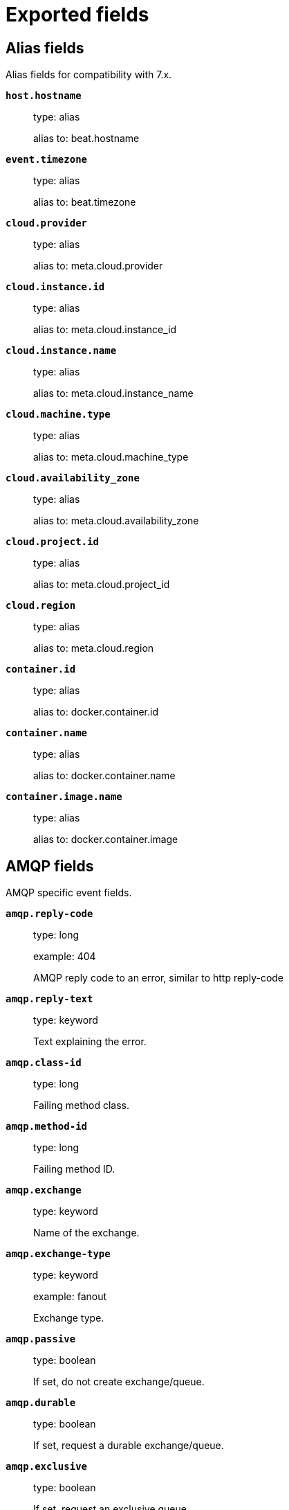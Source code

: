 
////
This file is generated! See _meta/fields.yml and scripts/generate_field_docs.py
////

[[exported-fields]]
= Exported fields

[partintro]

--
This document describes the fields that are exported by Packetbeat. They are
grouped in the following categories:

* <<exported-fields-alias>>
* <<exported-fields-amqp>>
* <<exported-fields-beat>>
* <<exported-fields-cassandra>>
* <<exported-fields-cloud>>
* <<exported-fields-common>>
* <<exported-fields-dhcpv4>>
* <<exported-fields-dns>>
* <<exported-fields-docker-processor>>
* <<exported-fields-flows_event>>
* <<exported-fields-host-processor>>
* <<exported-fields-http>>
* <<exported-fields-icmp>>
* <<exported-fields-kubernetes-processor>>
* <<exported-fields-memcache>>
* <<exported-fields-mongodb>>
* <<exported-fields-mysql>>
* <<exported-fields-nfs>>
* <<exported-fields-pgsql>>
* <<exported-fields-raw>>
* <<exported-fields-redis>>
* <<exported-fields-thrift>>
* <<exported-fields-tls>>
* <<exported-fields-trans_event>>
* <<exported-fields-trans_measurements>>

--
[[exported-fields-alias]]
== Alias fields

Alias fields for compatibility with 7.x.



*`host.hostname`*::
+
--
type: alias

alias to: beat.hostname

--

*`event.timezone`*::
+
--
type: alias

alias to: beat.timezone

--

*`cloud.provider`*::
+
--
type: alias

alias to: meta.cloud.provider

--

*`cloud.instance.id`*::
+
--
type: alias

alias to: meta.cloud.instance_id

--

*`cloud.instance.name`*::
+
--
type: alias

alias to: meta.cloud.instance_name

--

*`cloud.machine.type`*::
+
--
type: alias

alias to: meta.cloud.machine_type

--

*`cloud.availability_zone`*::
+
--
type: alias

alias to: meta.cloud.availability_zone

--

*`cloud.project.id`*::
+
--
type: alias

alias to: meta.cloud.project_id

--

*`cloud.region`*::
+
--
type: alias

alias to: meta.cloud.region

--

*`container.id`*::
+
--
type: alias

alias to: docker.container.id

--

*`container.name`*::
+
--
type: alias

alias to: docker.container.name

--

*`container.image.name`*::
+
--
type: alias

alias to: docker.container.image

--

[[exported-fields-amqp]]
== AMQP fields

AMQP specific event fields.



*`amqp.reply-code`*::
+
--
type: long

example: 404

AMQP reply code to an error, similar to http reply-code


--

*`amqp.reply-text`*::
+
--
type: keyword

Text explaining the error.


--

*`amqp.class-id`*::
+
--
type: long

Failing method class.


--

*`amqp.method-id`*::
+
--
type: long

Failing method ID.


--

*`amqp.exchange`*::
+
--
type: keyword

Name of the exchange.


--

*`amqp.exchange-type`*::
+
--
type: keyword

example: fanout

Exchange type.


--

*`amqp.passive`*::
+
--
type: boolean

If set, do not create exchange/queue.


--

*`amqp.durable`*::
+
--
type: boolean

If set, request a durable exchange/queue.


--

*`amqp.exclusive`*::
+
--
type: boolean

If set, request an exclusive queue.


--

*`amqp.auto-delete`*::
+
--
type: boolean

If set, auto-delete queue when unused.


--

*`amqp.no-wait`*::
+
--
type: boolean

If set, the server will not respond to the method.


--

*`amqp.consumer-tag`*::
+
--
Identifier for the consumer, valid within the current channel.


--

*`amqp.delivery-tag`*::
+
--
type: long

The server-assigned and channel-specific delivery tag.


--

*`amqp.message-count`*::
+
--
type: long

The number of messages in the queue, which will be zero for newly-declared queues.


--

*`amqp.consumer-count`*::
+
--
type: long

The number of consumers of a queue.


--

*`amqp.routing-key`*::
+
--
type: keyword

Message routing key.


--

*`amqp.no-ack`*::
+
--
type: boolean

If set, the server does not expect acknowledgements for messages.


--

*`amqp.no-local`*::
+
--
type: boolean

If set, the server will not send messages to the connection that published them.


--

*`amqp.if-unused`*::
+
--
type: boolean

Delete only if unused.


--

*`amqp.if-empty`*::
+
--
type: boolean

Delete only if empty.


--

*`amqp.queue`*::
+
--
type: keyword

The queue name identifies the queue within the vhost.


--

*`amqp.redelivered`*::
+
--
type: boolean

Indicates that the message has been previously delivered to this or another client.


--

*`amqp.multiple`*::
+
--
type: boolean

Acknowledge multiple messages.


--

*`amqp.arguments`*::
+
--
type: object

Optional additional arguments passed to some methods. Can be of various types.


--

*`amqp.mandatory`*::
+
--
type: boolean

Indicates mandatory routing.


--

*`amqp.immediate`*::
+
--
type: boolean

Request immediate delivery.


--

*`amqp.content-type`*::
+
--
type: keyword

example: text/plain

MIME content type.


--

*`amqp.content-encoding`*::
+
--
type: keyword

MIME content encoding.


--

*`amqp.headers`*::
+
--
type: object

Message header field table.


--

*`amqp.delivery-mode`*::
+
--
type: keyword

Non-persistent (1) or persistent (2).


--

*`amqp.priority`*::
+
--
type: long

Message priority, 0 to 9.


--

*`amqp.correlation-id`*::
+
--
type: keyword

Application correlation identifier.


--

*`amqp.reply-to`*::
+
--
type: keyword

Address to reply to.


--

*`amqp.expiration`*::
+
--
type: keyword

Message expiration specification.


--

*`amqp.message-id`*::
+
--
type: keyword

Application message identifier.


--

*`amqp.timestamp`*::
+
--
type: keyword

Message timestamp.


--

*`amqp.type`*::
+
--
type: keyword

Message type name.


--

*`amqp.user-id`*::
+
--
type: keyword

Creating user id.


--

*`amqp.app-id`*::
+
--
type: keyword

Creating application id.


--

[[exported-fields-beat]]
== Beat fields

Contains common beat fields available in all event types.



*`beat.name`*::
+
--
The name of the Beat sending the log messages. If the Beat name is set in the configuration file, then that value is used. If it is not set, the hostname is used. To set the Beat name, use the `name` option in the configuration file.


--

*`beat.hostname`*::
+
--
The hostname as returned by the operating system on which the Beat is running.


--

*`beat.timezone`*::
+
--
The timezone as returned by the operating system on which the Beat is running.


--

*`beat.version`*::
+
--
The version of the beat that generated this event.


--

*`@timestamp`*::
+
--
type: date

example: August 26th 2016, 12:35:53.332

format: date

required: True

The timestamp when the event log record was generated.


--

*`tags`*::
+
--
Arbitrary tags that can be set per Beat and per transaction type.


--

*`fields`*::
+
--
type: object

Contains user configurable fields.


--

[float]
== error fields

Error fields containing additional info in case of errors.



*`error.message`*::
+
--
type: text

Error message.


--

*`error.code`*::
+
--
type: long

Error code.


--

*`error.type`*::
+
--
type: keyword

Error type.


--

[[exported-fields-cassandra]]
== Cassandra fields

Cassandra v4/3 specific event fields.


[float]
== cassandra fields

Information about the Cassandra request and response.


[float]
== request fields

Cassandra request.


[float]
== headers fields

Cassandra request headers.


*`cassandra.request.headers.version`*::
+
--
type: long

The version of the protocol.

--

*`cassandra.request.headers.flags`*::
+
--
type: keyword

Flags applying to this frame.

--

*`cassandra.request.headers.stream`*::
+
--
type: keyword

A frame has a stream id.  If a client sends a request message with the stream id X, it is guaranteed that the stream id of the response to that message will be X.

--

*`cassandra.request.headers.op`*::
+
--
type: keyword

An operation type that distinguishes the actual message.

--

*`cassandra.request.headers.length`*::
+
--
type: long

A integer representing the length of the body of the frame (a frame is limited to 256MB in length).

--

*`cassandra.request.query`*::
+
--
type: keyword

The CQL query which client send to cassandra.

--

[float]
== response fields

Cassandra response.


[float]
== headers fields

Cassandra response headers, the structure is as same as request's header.


*`cassandra.response.headers.version`*::
+
--
type: long

The version of the protocol.

--

*`cassandra.response.headers.flags`*::
+
--
type: keyword

Flags applying to this frame.

--

*`cassandra.response.headers.stream`*::
+
--
type: keyword

A frame has a stream id.  If a client sends a request message with the stream id X, it is guaranteed that the stream id of the response to that message will be X.

--

*`cassandra.response.headers.op`*::
+
--
type: keyword

An operation type that distinguishes the actual message.

--

*`cassandra.response.headers.length`*::
+
--
type: long

A integer representing the length of the body of the frame (a frame is limited to 256MB in length).

--

[float]
== result fields

Details about the returned result.


*`cassandra.response.result.type`*::
+
--
type: keyword

Cassandra result type.

--

[float]
== rows fields

Details about the rows.


*`cassandra.response.result.rows.num_rows`*::
+
--
type: long

Representing the number of rows present in this result.

--

[float]
== meta fields

Composed of result metadata.


*`cassandra.response.result.rows.meta.keyspace`*::
+
--
type: keyword

Only present after set Global_tables_spec, the keyspace name.

--

*`cassandra.response.result.rows.meta.table`*::
+
--
type: keyword

Only present after set Global_tables_spec, the table name.

--

*`cassandra.response.result.rows.meta.flags`*::
+
--
type: keyword

Provides information on the formatting of the remaining information.

--

*`cassandra.response.result.rows.meta.col_count`*::
+
--
type: long

Representing the number of columns selected by the query that produced this result.

--

*`cassandra.response.result.rows.meta.pkey_columns`*::
+
--
type: long

Representing the PK columns index and counts.

--

*`cassandra.response.result.rows.meta.paging_state`*::
+
--
type: keyword

The paging_state is a bytes value that should be used in QUERY/EXECUTE to continue paging and retrieve the remainder of the result for this query.

--

*`cassandra.response.result.keyspace`*::
+
--
type: keyword

Indicating the name of the keyspace that has been set.

--

[float]
== schema_change fields

The result to a schema_change message.


*`cassandra.response.result.schema_change.change`*::
+
--
type: keyword

Representing the type of changed involved.

--

*`cassandra.response.result.schema_change.keyspace`*::
+
--
type: keyword

This describes which keyspace has changed.

--

*`cassandra.response.result.schema_change.table`*::
+
--
type: keyword

This describes which table has changed.

--

*`cassandra.response.result.schema_change.object`*::
+
--
type: keyword

This describes the name of said affected object (either the table, user type, function, or aggregate name).

--

*`cassandra.response.result.schema_change.target`*::
+
--
type: keyword

Target could be "FUNCTION" or "AGGREGATE", multiple arguments.

--

*`cassandra.response.result.schema_change.name`*::
+
--
type: keyword

The function/aggregate name.

--

*`cassandra.response.result.schema_change.args`*::
+
--
type: keyword

One string for each argument type (as CQL type).

--

[float]
== prepared fields

The result to a PREPARE message.


*`cassandra.response.result.prepared.prepared_id`*::
+
--
type: keyword

Representing the prepared query ID.

--

[float]
== req_meta fields

This describes the request metadata.


*`cassandra.response.result.prepared.req_meta.keyspace`*::
+
--
type: keyword

Only present after set Global_tables_spec, the keyspace name.

--

*`cassandra.response.result.prepared.req_meta.table`*::
+
--
type: keyword

Only present after set Global_tables_spec, the table name.

--

*`cassandra.response.result.prepared.req_meta.flags`*::
+
--
type: keyword

Provides information on the formatting of the remaining information.

--

*`cassandra.response.result.prepared.req_meta.col_count`*::
+
--
type: long

Representing the number of columns selected by the query that produced this result.

--

*`cassandra.response.result.prepared.req_meta.pkey_columns`*::
+
--
type: long

Representing the PK columns index and counts.

--

*`cassandra.response.result.prepared.req_meta.paging_state`*::
+
--
type: keyword

The paging_state is a bytes value that should be used in QUERY/EXECUTE to continue paging and retrieve the remainder of the result for this query.

--

[float]
== resp_meta fields

This describes the metadata for the result set.


*`cassandra.response.result.prepared.resp_meta.keyspace`*::
+
--
type: keyword

Only present after set Global_tables_spec, the keyspace name.

--

*`cassandra.response.result.prepared.resp_meta.table`*::
+
--
type: keyword

Only present after set Global_tables_spec, the table name.

--

*`cassandra.response.result.prepared.resp_meta.flags`*::
+
--
type: keyword

Provides information on the formatting of the remaining information.

--

*`cassandra.response.result.prepared.resp_meta.col_count`*::
+
--
type: long

Representing the number of columns selected by the query that produced this result.

--

*`cassandra.response.result.prepared.resp_meta.pkey_columns`*::
+
--
type: long

Representing the PK columns index and counts.

--

*`cassandra.response.result.prepared.resp_meta.paging_state`*::
+
--
type: keyword

The paging_state is a bytes value that should be used in QUERY/EXECUTE to continue paging and retrieve the remainder of the result for this query.

--

*`cassandra.response.supported`*::
+
--
type: object

Indicates which startup options are supported by the server. This message comes as a response to an OPTIONS message.

--

[float]
== authentication fields

Indicates that the server requires authentication, and which authentication mechanism to use.


*`cassandra.response.authentication.class`*::
+
--
type: keyword

Indicates the full class name of the IAuthenticator in use

--

*`cassandra.response.warnings`*::
+
--
type: keyword

The text of the warnings, only occur when Warning flag was set.

--

[float]
== event fields

Event pushed by the server. A client will only receive events for the types it has REGISTERed to.


*`cassandra.response.event.type`*::
+
--
type: keyword

Representing the event type.

--

*`cassandra.response.event.change`*::
+
--
type: keyword

The message corresponding respectively to the type of change followed by the address of the new/removed node.

--

*`cassandra.response.event.host`*::
+
--
type: keyword

Representing the node ip.

--

*`cassandra.response.event.port`*::
+
--
type: long

Representing the node port.

--

[float]
== schema_change fields

The events details related to schema change.


*`cassandra.response.event.schema_change.change`*::
+
--
type: keyword

Representing the type of changed involved.

--

*`cassandra.response.event.schema_change.keyspace`*::
+
--
type: keyword

This describes which keyspace has changed.

--

*`cassandra.response.event.schema_change.table`*::
+
--
type: keyword

This describes which table has changed.

--

*`cassandra.response.event.schema_change.object`*::
+
--
type: keyword

This describes the name of said affected object (either the table, user type, function, or aggregate name).

--

*`cassandra.response.event.schema_change.target`*::
+
--
type: keyword

Target could be "FUNCTION" or "AGGREGATE", multiple arguments.

--

*`cassandra.response.event.schema_change.name`*::
+
--
type: keyword

The function/aggregate name.

--

*`cassandra.response.event.schema_change.args`*::
+
--
type: keyword

One string for each argument type (as CQL type).

--

[float]
== error fields

Indicates an error processing a request. The body of the message will be an  error code followed by a error message. Then, depending on the exception, more content may follow.


*`cassandra.response.error.code`*::
+
--
type: long

The error code of the Cassandra response.

--

*`cassandra.response.error.msg`*::
+
--
type: keyword

The error message of the Cassandra response.

--

*`cassandra.response.error.type`*::
+
--
type: keyword

The error type of the Cassandra response.

--

[float]
== details fields

The details of the error.


*`cassandra.response.error.details.read_consistency`*::
+
--
type: keyword

Representing the consistency level of the query that triggered the exception.

--

*`cassandra.response.error.details.required`*::
+
--
type: long

Representing the number of nodes that should be alive to respect consistency level.

--

*`cassandra.response.error.details.alive`*::
+
--
type: long

Representing the number of replicas that were known to be alive when the request had been processed (since an unavailable exception has been triggered).

--

*`cassandra.response.error.details.received`*::
+
--
type: long

Representing the number of nodes having acknowledged the request.

--

*`cassandra.response.error.details.blockfor`*::
+
--
type: long

Representing the number of replicas whose acknowledgement is required to achieve consistency level.

--

*`cassandra.response.error.details.write_type`*::
+
--
type: keyword

Describe the type of the write that timed out.

--

*`cassandra.response.error.details.data_present`*::
+
--
type: boolean

It means the replica that was asked for data had responded.

--

*`cassandra.response.error.details.keyspace`*::
+
--
type: keyword

The keyspace of the failed function.

--

*`cassandra.response.error.details.table`*::
+
--
type: keyword

The keyspace of the failed function.

--

*`cassandra.response.error.details.stmt_id`*::
+
--
type: keyword

Representing the unknown ID.

--

*`cassandra.response.error.details.num_failures`*::
+
--
type: keyword

Representing the number of nodes that experience a failure while executing the request.

--

*`cassandra.response.error.details.function`*::
+
--
type: keyword

The name of the failed function.

--

*`cassandra.response.error.details.arg_types`*::
+
--
type: keyword

One string for each argument type (as CQL type) of the failed function.

--

[[exported-fields-cloud]]
== Cloud provider metadata fields

Metadata from cloud providers added by the add_cloud_metadata processor.



*`meta.cloud.provider`*::
+
--
example: ec2

Name of the cloud provider. Possible values are ec2, gce, or digitalocean.


--

*`meta.cloud.instance_id`*::
+
--
Instance ID of the host machine.


--

*`meta.cloud.instance_name`*::
+
--
Instance name of the host machine.


--

*`meta.cloud.machine_type`*::
+
--
example: t2.medium

Machine type of the host machine.


--

*`meta.cloud.availability_zone`*::
+
--
example: us-east-1c

Availability zone in which this host is running.


--

*`meta.cloud.project_id`*::
+
--
example: project-x

Name of the project in Google Cloud.


--

*`meta.cloud.region`*::
+
--
Region in which this host is running.


--

[[exported-fields-common]]
== Common fields

These fields contain data about the environment in which the transaction or flow was captured.



*`server`*::
+
--
The name of the server that served the transaction.


--

*`client_server`*::
+
--
The name of the server that initiated the transaction.


--

*`service`*::
+
--
The name of the logical service that served the transaction.


--

*`client_service`*::
+
--
The name of the logical service that initiated the transaction.


--

*`ip`*::
+
--
format: dotted notation.

The IP address of the server that served the transaction.


--

*`client_ip`*::
+
--
format: dotted notation.

The IP address of the server that initiated the transaction.


--

*`real_ip`*::
+
--
format: Dotted notation.

If the server initiating the transaction is a proxy, this field contains the original client IP address. For HTTP, for example, the IP address extracted from a configurable HTTP header, by default `X-Forwarded-For`.
Unless this field is disabled, it always has a value, and it matches the `client_ip` for non proxy clients.


--

[float]
== client_geoip fields

The GeoIP information of the client.


*`client_geoip.location`*::
+
--
type: geo_point

example: {'lat': 51, 'lon': 9}

The GeoIP location of the `client_ip` address. This field is available only if you define a https://www.elastic.co/guide/en/elasticsearch/plugins/master/using-ingest-geoip.html[GeoIP Processor] as a pipeline in the https://www.elastic.co/guide/en/elasticsearch/plugins/master/ingest-geoip.html[Ingest GeoIP processor plugin] or using Logstash.


--

*`client_port`*::
+
--
format: dotted notation.

The layer 4 port of the process that initiated the transaction.


--

*`transport`*::
+
--
example: udp

The transport protocol used for the transaction. If not specified, then tcp is assumed.


--

*`type`*::
+
--
required: True

The type of the transaction (for example, HTTP, MySQL, Redis, or RUM) or "flow" in case of flows.


--

*`port`*::
+
--
format: dotted notation.

The layer 4 port of the process that served the transaction.


--

*`proc`*::
+
--
The name of the process that served the transaction.


--

*`cmdline`*::
+
--
The command-line of the process that served the transaction.


--

*`client_proc`*::
+
--
The name of the process that initiated the transaction.


--

*`client_cmdline`*::
+
--
The command-line of the process that initiated the transaction.


--

*`release`*::
+
--
The software release of the service serving the transaction. This can be the commit id or a semantic version.


--

[[exported-fields-dhcpv4]]
== DHCPv4 fields

DHCPv4 event fields



*`dhcpv4.transaction_id`*::
+
--
type: keyword

Transaction ID, a random number chosen by the
client, used by the client and server to associate
messages and responses between a client and a
server.


--

*`dhcpv4.seconds`*::
+
--
type: long

Number of seconds elapsed since client began address acquisition or
renewal process.


--

*`dhcpv4.flags`*::
+
--
type: keyword

Flags are set by the client to indicate how the DHCP server should
its reply -- either unicast or broadcast.


--

*`dhcpv4.client_ip`*::
+
--
type: ip

The current IP address of the client.

--

*`dhcpv4.assigned_ip`*::
+
--
type: ip

The IP address that the DHCP server is assigning to the client.
This field is also known as "your" IP address.


--

*`dhcpv4.server_ip`*::
+
--
type: ip

The IP address of the DHCP server that the client should use for the
next step in the bootstrap process.


--

*`dhcpv4.relay_ip`*::
+
--
type: ip

The relay IP address used by the client to contact the server
(i.e. a DHCP relay server).


--

*`dhcpv4.client_mac`*::
+
--
type: keyword

The client's MAC address (layer two).

--

*`dhcpv4.server_name`*::
+
--
type: keyword

The name of the server sending the message. Optional. Used in
DHCPOFFER or DHCPACK messages.


--

*`dhcpv4.op_code`*::
+
--
type: keyword

example: bootreply

The message op code (bootrequest or bootreply).


--

*`dhcpv4.hops`*::
+
--
type: long

The number of hops the DHCP message went through.

--

*`dhcpv4.hardware_type`*::
+
--
type: keyword

The type of hardware used for the local network (Ethernet,
LocalTalk, etc).


--


*`dhcpv4.option.message_type`*::
+
--
type: keyword

example: ack

The specific type of DHCP message being sent (e.g. discover,
offer, request, decline, ack, nak, release, inform).


--

*`dhcpv4.option.parameter_request_list`*::
+
--
type: keyword

This option is used by a DHCP client to request values for
specified configuration parameters.


--

*`dhcpv4.option.requested_ip_address`*::
+
--
type: ip

This option is used in a client request (DHCPDISCOVER) to allow
the client to request that a particular IP address be assigned.


--

*`dhcpv4.option.server_identifier`*::
+
--
type: ip

IP address of the individual DHCP server which handled this
message.


--

*`dhcpv4.option.broadcast_address`*::
+
--
type: ip

This option specifies the broadcast address in use on the
client's subnet.


--

*`dhcpv4.option.max_dhcp_message_size`*::
+
--
type: long

This option specifies the maximum length DHCP message that the
client is willing to accept.


--

*`dhcpv4.option.class_identifier`*::
+
--
type: keyword

This option is used by DHCP clients to optionally identify the
vendor type and configuration of a DHCP client. Vendors may
choose to define specific vendor class identifiers to convey
particular configuration or other identification information
about a client.  For example, the identifier may encode the
client's hardware configuration.


--

*`dhcpv4.option.domain_name`*::
+
--
type: keyword

This option specifies the domain name that client should use
when resolving hostnames via the Domain Name System.


--

*`dhcpv4.option.dns_servers`*::
+
--
type: ip

The domain name server option specifies a list of Domain Name
System servers available to the client.


--

*`dhcpv4.option.vendor_identifying_options`*::
+
--
type: object

A DHCP client may use this option to unambiguously identify the
vendor that manufactured the hardware on which the client is
running, the software in use, or an industry consortium to which
the vendor belongs. This field is described in RFC 3925.


--

*`dhcpv4.option.subnet_mask`*::
+
--
type: ip

The subnet mask that the client should use on the currnet
network.


--

*`dhcpv4.option.utc_time_offset_sec`*::
+
--
type: long

The time offset field specifies the offset of the client's
subnet in seconds from Coordinated Universal Time (UTC).


--

*`dhcpv4.option.router`*::
+
--
type: ip

The router option specifies a list of IP addresses for routers
on the client's subnet.


--

*`dhcpv4.option.time_servers`*::
+
--
type: ip

The time server option specifies a list of RFC 868 time servers
available to the client.


--

*`dhcpv4.option.ntp_servers`*::
+
--
type: ip

This option specifies a list of IP addresses indicating NTP
servers available to the client.


--

*`dhcpv4.option.hostname`*::
+
--
type: keyword

This option specifies the name of the client.


--

*`dhcpv4.option.ip_address_lease_time_sec`*::
+
--
type: long

This option is used in a client request (DHCPDISCOVER or
DHCPREQUEST) to allow the client to request a lease time for the
IP address.  In a server reply (DHCPOFFER), a DHCP server uses
this option to specify the lease time it is willing to offer.


--

*`dhcpv4.option.message`*::
+
--
type: text

This option is used by a DHCP server to provide an error message
to a DHCP client in a DHCPNAK message in the event of a failure.
A client may use this option in a DHCPDECLINE message to
indicate the why the client declined the offered parameters.


--

*`dhcpv4.option.renewal_time_sec`*::
+
--
type: long

This option specifies the time interval from address assignment
until the client transitions to the RENEWING state.


--

*`dhcpv4.option.rebinding_time_sec`*::
+
--
type: long

This option specifies the time interval from address assignment
until the client transitions to the REBINDING state.


--

*`dhcpv4.option.boot_file_name`*::
+
--
type: keyword

This option is used to identify a bootfile when the 'file' field
in the DHCP header has been used for DHCP options.


--

[[exported-fields-dns]]
== DNS fields

DNS-specific event fields.



*`dns.id`*::
+
--
type: long

The DNS packet identifier assigned by the program that generated the query. The identifier is copied to the response.


--

*`dns.op_code`*::
+
--
example: QUERY

The DNS operation code that specifies the kind of query in the message. This value is set by the originator of a query and copied into the response.


--

*`dns.flags.authoritative`*::
+
--
type: boolean

A DNS flag specifying that the responding server is an authority for the domain name used in the question.


--

*`dns.flags.recursion_available`*::
+
--
type: boolean

A DNS flag specifying whether recursive query support is available in the name server.


--

*`dns.flags.recursion_desired`*::
+
--
type: boolean

A DNS flag specifying that the client directs the server to pursue a query recursively. Recursive query support is optional.


--

*`dns.flags.authentic_data`*::
+
--
type: boolean

A DNS flag specifying that the recursive server considers the response authentic.


--

*`dns.flags.checking_disabled`*::
+
--
type: boolean

A DNS flag specifying that the client disables the server signature validation of the query.


--

*`dns.flags.truncated_response`*::
+
--
type: boolean

A DNS flag specifying that only the first 512 bytes of the reply were returned.


--

*`dns.response_code`*::
+
--
example: NOERROR

The DNS status code.

--

*`dns.question.name`*::
+
--
example: www.google.com.

The domain name being queried. If the name field contains non-printable characters (below 32 or above 126), then those characters are represented as escaped base 10 integers (\DDD). Back slashes and quotes are escaped. Tabs, carriage returns, and line feeds are converted to \t, \r, and \n respectively.


--

*`dns.question.type`*::
+
--
example: AAAA

The type of records being queried.

--

*`dns.question.class`*::
+
--
example: IN

The class of of records being queried.

--

*`dns.question.etld_plus_one`*::
+
--
example: amazon.co.uk.

The effective top-level domain (eTLD) plus one more label. For example, the eTLD+1 for "foo.bar.golang.org." is "golang.org.". The data for determining the eTLD comes from an embedded copy of the data from http://publicsuffix.org.

--

*`dns.answers`*::
+
--
type: object

An array containing a dictionary about each answer section returned by the server.


--

*`dns.answers_count`*::
+
--
type: long

The number of resource records contained in the `dns.answers` field.


--

*`dns.answers.name`*::
+
--
example: example.com.

The domain name to which this resource record pertains.

--

*`dns.answers.type`*::
+
--
example: MX

The type of data contained in this resource record.

--

*`dns.answers.class`*::
+
--
example: IN

The class of DNS data contained in this resource record.

--

*`dns.answers.ttl`*::
+
--
type: long

The time interval in seconds that this resource record may be cached before it should be discarded. Zero values mean that the data should not be cached.


--

*`dns.answers.data`*::
+
--
The data describing the resource. The meaning of this data depends on the type and class of the resource record.


--

*`dns.authorities`*::
+
--
type: object

An array containing a dictionary for each authority section from the answer.


--

*`dns.authorities_count`*::
+
--
type: long

The number of resource records contained in the `dns.authorities` field. The `dns.authorities` field may or may not be included depending on the configuration of Packetbeat.


--

*`dns.authorities.name`*::
+
--
example: example.com.

The domain name to which this resource record pertains.

--

*`dns.authorities.type`*::
+
--
example: NS

The type of data contained in this resource record.

--

*`dns.authorities.class`*::
+
--
example: IN

The class of DNS data contained in this resource record.

--

*`dns.additionals`*::
+
--
type: object

An array containing a dictionary for each additional section from the answer.


--

*`dns.additionals_count`*::
+
--
type: long

The number of resource records contained in the `dns.additionals` field. The `dns.additionals` field may or may not be included depending on the configuration of Packetbeat.


--

*`dns.additionals.name`*::
+
--
example: example.com.

The domain name to which this resource record pertains.

--

*`dns.additionals.type`*::
+
--
example: NS

The type of data contained in this resource record.

--

*`dns.additionals.class`*::
+
--
example: IN

The class of DNS data contained in this resource record.

--

*`dns.additionals.ttl`*::
+
--
type: long

The time interval in seconds that this resource record may be cached before it should be discarded. Zero values mean that the data should not be cached.


--

*`dns.additionals.data`*::
+
--
The data describing the resource. The meaning of this data depends on the type and class of the resource record.


--

*`dns.opt.version`*::
+
--
example: 0

The EDNS version.

--

*`dns.opt.do`*::
+
--
type: boolean

If set, the transaction uses DNSSEC.

--

*`dns.opt.ext_rcode`*::
+
--
example: BADVERS

Extended response code field.

--

*`dns.opt.udp_size`*::
+
--
type: long

Requestor's UDP payload size (in bytes).

--

[[exported-fields-docker-processor]]
== Docker fields

Docker stats collected from Docker.




*`docker.container.id`*::
+
--
type: keyword

Unique container id.


--

*`docker.container.image`*::
+
--
type: keyword

Name of the image the container was built on.


--

*`docker.container.name`*::
+
--
type: keyword

Container name.


--

*`docker.container.labels`*::
+
--
type: object

Image labels.


--

[[exported-fields-flows_event]]
== Flow Event fields

These fields contain data about the flow itself.



*`start_time`*::
+
--
type: date

example: 2015-01-24 14:06:05.071000

format: YYYY-MM-DDTHH:MM:SS.milliZ

required: True

The time, the first packet for the flow has been seen.


--

*`last_time`*::
+
--
type: date

example: 2015-01-24 14:06:05.071000

format: YYYY-MM-DDTHH:MM:SS.milliZ

required: True

The time, the most recent processed packet for the flow has been seen.


--

*`final`*::
+
--
Indicates if event is last event in flow. If final is false, the event reports an intermediate flow state only.


--

*`flow_id`*::
+
--
Internal flow id based on connection meta data and address.


--

*`vlan`*::
+
--
Innermost VLAN address used in network packets.


--

*`outer_vlan`*::
+
--
Second innermost VLAN address used in network packets.


--

[float]
== source fields

Properties of the source host



*`source.mac`*::
+
--
Source MAC address as indicated by first packet seen for the current flow.


--

*`source.ip`*::
+
--
Innermost IPv4 source address as indicated by first packet seen for the current flow.


--

*`source.ip_location`*::
+
--
type: geo_point

example: 40.715, -74.011

The GeoIP location of the `ip_source` IP address. The field is a string containing the latitude and longitude separated by a comma.


--

*`source.outer_ip`*::
+
--
Second innermost IPv4 source address as indicated by first packet seen for the current flow.


--

*`source.outer_ip_location`*::
+
--
type: geo_point

example: 40.715, -74.011

The GeoIP location of the `outer_ip_source` IP address. The field is a string containing the latitude and longitude separated by a comma.


--

*`source.ipv6`*::
+
--
Innermost IPv6 source address as indicated by first packet seen for the current flow.


--

*`source.ipv6_location`*::
+
--
type: geo_point

example: 60.715, -76.011

The GeoIP location of the `ipv6_source` IP address. The field is a string containing the latitude and longitude separated by a comma.


--

*`source.outer_ipv6`*::
+
--
Second innermost IPv6 source address as indicated by first packet seen for the current flow.


--

*`source.outer_ipv6_location`*::
+
--
type: geo_point

example: 60.715, -76.011

The GeoIP location of the `outer_ipv6_source` IP address. The field is a string containing the latitude and longitude separated by a comma.


--

*`source.port`*::
+
--
Source port number as indicated by first packet seen for the current flow.


--

[float]
== stats fields

Object with source to destination flow measurements.



*`source.stats.net_packets_total`*::
+
--
type: long

Total number of packets


--

*`source.stats.net_bytes_total`*::
+
--
type: long

Total number of bytes


--

[float]
== dest fields

Properties of the destination host



*`dest.mac`*::
+
--
Destination MAC address as indicated by first packet seen for the current flow.


--

*`dest.ip`*::
+
--
Innermost IPv4 destination address as indicated by first packet seen for the current flow.


--

*`dest.ip_location`*::
+
--
type: geo_point

example: 40.715, -74.011

The GeoIP location of the `ip_dest` IP address. The field is a string containing the latitude and longitude separated by a comma.


--

*`dest.outer_ip`*::
+
--
Second innermost IPv4 destination address as indicated by first packet seen for the current flow.


--

*`dest.outer_ip_location`*::
+
--
type: geo_point

example: 40.715, -74.011

The GeoIP location of the `outer_ip_dest` IP address. The field is a string containing the latitude and longitude separated by a comma.


--

*`dest.ipv6`*::
+
--
Innermost IPv6 destination address as indicated by first packet seen for the current flow.


--

*`dest.ipv6_location`*::
+
--
type: geo_point

example: 60.715, -76.011

The GeoIP location of the `ipv6_dest` IP address. The field is a string containing the latitude and longitude separated by a comma.


--

*`dest.outer_ipv6`*::
+
--
Second innermost IPv6 destination address as indicated by first packet seen for the current flow.


--

*`dest.outer_ipv6_location`*::
+
--
type: geo_point

example: 60.715, -76.011

The GeoIP location of the `outer_ipv6_dest` IP address. The field is a string containing the latitude and longitude separated by a comma.


--

*`dest.port`*::
+
--
Destination port number as indicated by first packet seen for the current flow.


--

[float]
== stats fields

Object with destination to source flow measurements.



*`dest.stats.net_packets_total`*::
+
--
type: long

Total number of packets


--

*`dest.stats.net_bytes_total`*::
+
--
type: long

Total number of bytes


--

*`icmp_id`*::
+
--
ICMP id used in ICMP based flow.


--

*`connection_id`*::
+
--
optional TCP connection id


--

[[exported-fields-host-processor]]
== Host fields

Info collected for the host machine.




*`host.name`*::
+
--
type: keyword

Hostname.


--

*`host.id`*::
+
--
type: keyword

Unique host id.


--

*`host.architecture`*::
+
--
type: keyword

Host architecture (e.g. x86_64, arm, ppc, mips).


--

*`host.os.platform`*::
+
--
type: keyword

OS platform (e.g. centos, ubuntu, windows).


--

*`host.os.name`*::
+
--
type: keyword

Operating system name (e.g. "Mac OS X").


--

*`host.os.version`*::
+
--
type: keyword

OS version.


--

*`host.os.family`*::
+
--
type: keyword

OS family (e.g. redhat, debian, freebsd, windows).


--

*`host.ip`*::
+
--
type: ip

List of IP-addresses.


--

*`host.mac`*::
+
--
type: keyword

List of hardware-addresses, usually MAC-addresses.


--

[[exported-fields-http]]
== HTTP fields

HTTP-specific event fields.


[float]
== http fields

Information about the HTTP request and response.


[float]
== request fields

HTTP request


*`http.request.params`*::
+
--
The query parameters or form values. The query parameters are available in the Request-URI and the form values are set in the HTTP body when the content-type is set to `x-www-form-urlencoded`.


--

*`http.request.headers`*::
+
--
type: object

A map containing the captured header fields from the request. Which headers to capture is configurable. If headers with the same header name are present in the message, they will be separated by commas.


--

*`http.request.body`*::
+
--
type: text

The body of the HTTP request.

--

[float]
== response fields

HTTP response


*`http.response.code`*::
+
--
example: 404

The HTTP status code.

--

*`http.response.phrase`*::
+
--
example: Not found.

The HTTP status phrase.

--

*`http.response.headers`*::
+
--
type: object

A map containing the captured header fields from the response. Which headers to capture is configurable. If headers with the same header name are present in the message, they will be separated by commas.


--

*`http.response.body`*::
+
--
type: text

The body of the HTTP response.

--

[[exported-fields-icmp]]
== ICMP fields

ICMP specific event fields.




*`icmp.version`*::
+
--
The version of the ICMP protocol.

--

*`icmp.request.message`*::
+
--
type: keyword

A human readable form of the request.

--

*`icmp.request.type`*::
+
--
type: long

The request type.

--

*`icmp.request.code`*::
+
--
type: long

The request code.

--

*`icmp.response.message`*::
+
--
type: keyword

A human readable form of the response.

--

*`icmp.response.type`*::
+
--
type: long

The response type.

--

*`icmp.response.code`*::
+
--
type: long

The response code.

--

[[exported-fields-kubernetes-processor]]
== Kubernetes fields

Kubernetes metadata added by the kubernetes processor




*`kubernetes.pod.name`*::
+
--
type: keyword

Kubernetes pod name


--

*`kubernetes.pod.uid`*::
+
--
type: keyword

Kubernetes Pod UID


--

*`kubernetes.namespace`*::
+
--
type: keyword

Kubernetes namespace


--

*`kubernetes.node.name`*::
+
--
type: keyword

Kubernetes node name


--

*`kubernetes.labels`*::
+
--
type: object

Kubernetes labels map


--

*`kubernetes.annotations`*::
+
--
type: object

Kubernetes annotations map


--

*`kubernetes.container.name`*::
+
--
type: keyword

Kubernetes container name


--

*`kubernetes.container.image`*::
+
--
type: keyword

Kubernetes container image


--

[[exported-fields-memcache]]
== Memcache fields

Memcached-specific event fields



*`memcache.protocol_type`*::
+
--
type: keyword

The memcache protocol implementation. The value can be "binary" for binary-based, "text" for text-based, or "unknown" for an unknown memcache protocol type.


--

*`memcache.request.line`*::
+
--
type: keyword

The raw command line for unknown commands ONLY.


--

*`memcache.request.command`*::
+
--
type: keyword

The memcache command being requested in the memcache text protocol. For example "set" or "get". The binary protocol opcodes are translated into memcache text protocol commands.


--

*`memcache.response.command`*::
+
--
type: keyword

Either the text based protocol response message type or the name of the originating request if binary protocol is used.


--

*`memcache.request.type`*::
+
--
type: keyword

The memcache command classification. This value can be "UNKNOWN", "Load", "Store", "Delete", "Counter", "Info", "SlabCtrl", "LRUCrawler", "Stats", "Success", "Fail", or "Auth".


--

*`memcache.response.type`*::
+
--
type: keyword

The memcache command classification. This value can be "UNKNOWN", "Load", "Store", "Delete", "Counter", "Info", "SlabCtrl", "LRUCrawler", "Stats", "Success", "Fail", or "Auth". The text based protocol will employ any of these, whereas the binary based protocol will mirror the request commands only (see `memcache.response.status` for binary protocol).


--

*`memcache.response.error_msg`*::
+
--
type: keyword

The optional error message in the memcache response (text based protocol only).


--

*`memcache.request.opcode`*::
+
--
type: keyword

The binary protocol message opcode name.


--

*`memcache.response.opcode`*::
+
--
type: keyword

The binary protocol message opcode name.


--

*`memcache.request.opcode_value`*::
+
--
type: long

The binary protocol message opcode value.


--

*`memcache.response.opcode_value`*::
+
--
type: long

The binary protocol message opcode value.


--

*`memcache.request.opaque`*::
+
--
type: long

The binary protocol opaque header value used for correlating request with response messages.


--

*`memcache.response.opaque`*::
+
--
type: long

The binary protocol opaque header value used for correlating request with response messages.


--

*`memcache.request.vbucket`*::
+
--
type: long

The vbucket index sent in the binary message.


--

*`memcache.response.status`*::
+
--
type: keyword

The textual representation of the response error code (binary protocol only).


--

*`memcache.response.status_code`*::
+
--
type: long

The status code value returned in the response (binary protocol only).


--

*`memcache.request.keys`*::
+
--
type: array

The list of keys sent in the store or load commands.


--

*`memcache.response.keys`*::
+
--
type: array

The list of keys returned for the load command (if present).


--

*`memcache.request.count_values`*::
+
--
type: long

The number of values found in the memcache request message. If the command does not send any data, this field is missing.


--

*`memcache.response.count_values`*::
+
--
type: long

The number of values found in the memcache response message. If the command does not send any data, this field is missing.


--

*`memcache.request.values`*::
+
--
type: array

The list of base64 encoded values sent with the request (if present).


--

*`memcache.response.values`*::
+
--
type: array

The list of base64 encoded values sent with the response (if present).


--

*`memcache.request.bytes`*::
+
--
type: long

format: bytes

The byte count of the values being transferred.


--

*`memcache.response.bytes`*::
+
--
type: long

format: bytes

The byte count of the values being transferred.


--

*`memcache.request.delta`*::
+
--
type: long

The counter increment/decrement delta value.


--

*`memcache.request.initial`*::
+
--
type: long

The counter increment/decrement initial value parameter (binary protocol only).


--

*`memcache.request.verbosity`*::
+
--
type: long

The value of the memcache "verbosity" command.


--

*`memcache.request.raw_args`*::
+
--
type: keyword

The text protocol raw arguments for the "stats ..." and "lru crawl ..." commands.


--

*`memcache.request.source_class`*::
+
--
type: long

The source class id in 'slab reassign' command.


--

*`memcache.request.dest_class`*::
+
--
type: long

The destination class id in 'slab reassign' command.


--

*`memcache.request.automove`*::
+
--
type: keyword

The automove mode in the 'slab automove' command expressed as a string. This value can be "standby"(=0), "slow"(=1), "aggressive"(=2), or the raw value if the value is unknown.


--

*`memcache.request.flags`*::
+
--
type: long

The memcache command flags sent in the request (if present).


--

*`memcache.response.flags`*::
+
--
type: long

The memcache message flags sent in the response (if present).


--

*`memcache.request.exptime`*::
+
--
type: long

The data expiry time in seconds sent with the memcache command (if present). If the value is <30 days, the expiry time is relative to "now", or else it is an absolute Unix time in seconds (32-bit).


--

*`memcache.request.sleep_us`*::
+
--
type: long

The sleep setting in microseconds for the 'lru_crawler sleep' command.


--

*`memcache.response.value`*::
+
--
type: long

The counter value returned by a counter operation.


--

*`memcache.request.noreply`*::
+
--
type: boolean

Set to true if noreply was set in the request. The `memcache.response` field will be missing.


--

*`memcache.request.quiet`*::
+
--
type: boolean

Set to true if the binary protocol message is to be treated as a quiet message.


--

*`memcache.request.cas_unique`*::
+
--
type: long

The CAS (compare-and-swap) identifier if present.


--

*`memcache.response.cas_unique`*::
+
--
type: long

The CAS (compare-and-swap) identifier to be used with CAS-based updates (if present).


--

*`memcache.response.stats`*::
+
--
type: array

The list of statistic values returned. Each entry is a dictionary with the fields "name" and "value".


--

*`memcache.response.version`*::
+
--
type: keyword

The returned memcache version string.


--

[[exported-fields-mongodb]]
== MongoDb fields

MongoDB-specific event fields. These fields mirror closely the fields for the MongoDB wire protocol. The higher level fields (for example, `query` and `resource`) apply to MongoDB events as well.




*`mongodb.error`*::
+
--
If the MongoDB request has resulted in an error, this field contains the error message returned by the server.


--

*`mongodb.fullCollectionName`*::
+
--
The full collection name. The full collection name is the concatenation of the database name with the collection name, using a dot (.) for the concatenation. For example, for the database foo and the collection bar, the full collection name is foo.bar.


--

*`mongodb.numberToSkip`*::
+
--
type: long

Sets the number of documents to omit - starting from the first document in the resulting dataset - when returning the result of the query.


--

*`mongodb.numberToReturn`*::
+
--
type: long

The requested maximum number of documents to be returned.


--

*`mongodb.numberReturned`*::
+
--
type: long

The number of documents in the reply.


--

*`mongodb.startingFrom`*::
+
--
Where in the cursor this reply is starting.


--

*`mongodb.query`*::
+
--
A JSON document that represents the query. The query will contain one or more elements, all of which must match for a document to be included in the result set. Possible elements include $query, $orderby, $hint, $explain, and $snapshot.


--

*`mongodb.returnFieldsSelector`*::
+
--
A JSON document that limits the fields in the returned documents. The returnFieldsSelector contains one or more elements, each of which is the name of a field that should be returned, and the integer value 1.


--

*`mongodb.selector`*::
+
--
A BSON document that specifies the query for selecting the document to update or delete.


--

*`mongodb.update`*::
+
--
A BSON document that specifies the update to be performed. For information on specifying updates, see the Update Operations documentation from the MongoDB Manual.


--

*`mongodb.cursorId`*::
+
--
The cursor identifier returned in the OP_REPLY. This must be the value that was returned from the database.


--

[float]
== rpc fields

OncRPC specific event fields.


*`rpc.xid`*::
+
--
RPC message transaction identifier.

--

*`rpc.call_size`*::
+
--
type: long

RPC call size with argument.

--

*`rpc.reply_size`*::
+
--
type: long

RPC reply size with argument.

--

*`rpc.status`*::
+
--
RPC message reply status.

--

*`rpc.time`*::
+
--
type: long

RPC message processing time.

--

*`rpc.time_str`*::
+
--
RPC message processing time in human readable form.

--

*`rpc.auth_flavor`*::
+
--
RPC authentication flavor.

--

*`rpc.cred.uid`*::
+
--
type: long

RPC caller's user id, in case of auth-unix.

--

*`rpc.cred.gid`*::
+
--
type: long

RPC caller's group id, in case of auth-unix.

--

*`rpc.cred.gids`*::
+
--
RPC caller's secondary group ids, in case of auth-unix.

--

*`rpc.cred.stamp`*::
+
--
type: long

Arbitrary ID which the caller machine may generate.

--

*`rpc.cred.machinename`*::
+
--
The name of the caller's machine.

--

[[exported-fields-mysql]]
== MySQL fields

MySQL-specific event fields.




*`mysql.iserror`*::
+
--
type: boolean

If the MySQL query returns an error, this field is set to true.


--

*`mysql.affected_rows`*::
+
--
type: long

If the MySQL command is successful, this field contains the affected number of rows of the last statement.


--

*`mysql.insert_id`*::
+
--
If the INSERT query is successful, this field contains the id of the newly inserted row.


--

*`mysql.num_fields`*::
+
--
If the SELECT query is successful, this field is set to the number of fields returned.


--

*`mysql.num_rows`*::
+
--
If the SELECT query is successful, this field is set to the number of rows returned.


--

*`mysql.query`*::
+
--
The row mysql query as read from the transaction's request.


--

*`mysql.error_code`*::
+
--
type: long

The error code returned by MySQL.


--

*`mysql.error_message`*::
+
--
The error info message returned by MySQL.


--

[[exported-fields-nfs]]
== NFS fields

NFS v4/3 specific event fields.



*`nfs.version`*::
+
--
type: long

NFS protocol version number.

--

*`nfs.minor_version`*::
+
--
type: long

NFS protocol minor version number.

--

*`nfs.tag`*::
+
--
NFS v4 COMPOUND operation tag.

--

*`nfs.opcode`*::
+
--
NFS operation name, or main operation name, in case of COMPOUND calls.


--

*`nfs.status`*::
+
--
NFS operation reply status.

--

[[exported-fields-pgsql]]
== PostgreSQL fields

PostgreSQL-specific event fields.




*`pgsql.query`*::
+
--
The row pgsql query as read from the transaction's request.


--

*`pgsql.iserror`*::
+
--
type: boolean

If the PgSQL query returns an error, this field is set to true.


--

*`pgsql.error_code`*::
+
--
type: long

The PostgreSQL error code.

--

*`pgsql.error_message`*::
+
--
The PostgreSQL error message.

--

*`pgsql.error_severity`*::
+
--
The PostgreSQL error severity.

--

*`pgsql.num_fields`*::
+
--
If the SELECT query if successful, this field is set to the number of fields returned.


--

*`pgsql.num_rows`*::
+
--
If the SELECT query if successful, this field is set to the number of rows returned.


--

[[exported-fields-raw]]
== Raw fields

These fields contain the raw transaction data.


*`request`*::
+
--
type: text

For text protocols, this is the request as seen on the wire (application layer only). For binary protocols this is our representation of the request.


--

*`response`*::
+
--
type: text

For text protocols, this is the response as seen on the wire (application layer only). For binary protocols this is our representation of the request.


--

[[exported-fields-redis]]
== Redis fields

Redis-specific event fields.




*`redis.return_value`*::
+
--
The return value of the Redis command in a human readable format.


--

*`redis.error`*::
+
--
If the Redis command has resulted in an error, this field contains the error message returned by the Redis server.


--

[[exported-fields-thrift]]
== Thrift-RPC fields

Thrift-RPC specific event fields.




*`thrift.params`*::
+
--
The RPC method call parameters in a human readable format. If the IDL files are available, the parameters use names whenever possible. Otherwise, the IDs from the message are used.


--

*`thrift.service`*::
+
--
The name of the Thrift-RPC service as defined in the IDL files.


--

*`thrift.return_value`*::
+
--
The value returned by the Thrift-RPC call. This is encoded in a human readable format.


--

*`thrift.exceptions`*::
+
--
If the call resulted in exceptions, this field contains the exceptions in a human readable format.


--

[[exported-fields-tls]]
== TLS fields

TLS-specific event fields.




*`tls.version`*::
+
--
type: keyword

example: TLS 1.3

The version of the TLS protocol used.


--

*`tls.handshake_completed`*::
+
--
type: boolean

Whether the TLS negotiation has been successful and the session has transitioned to encrypted mode.


--

*`tls.resumed`*::
+
--
type: boolean

If the TLS session has been resumed from a previous session.


--

*`tls.resumption_method`*::
+
--
type: keyword

If the session has been resumed, the underlying method used. One of "id" for TLS session ID or "ticket" for TLS ticket extension.


--

*`tls.client_certificate_requested`*::
+
--
type: boolean

Whether the server has requested the client to authenticate itself using a client certificate.


--


*`tls.client_hello.version`*::
+
--
type: keyword

The version of the TLS protocol by which the client wishes to communicate during this session.


--

*`tls.client_hello.supported_ciphers`*::
+
--
type: array

List of ciphers the client is willing to use for this session. See https://www.iana.org/assignments/tls-parameters/tls-parameters.xhtml#tls-parameters-4


--

*`tls.client_hello.supported_compression_methods`*::
+
--
type: array

The list of compression methods the client supports. See https://www.iana.org/assignments/comp-meth-ids/comp-meth-ids.xhtml


--

[float]
== extensions fields

The hello extensions provided by the client.


*`tls.client_hello.extensions.server_name_indication`*::
+
--
type: keyword

List of hostnames

--

*`tls.client_hello.extensions.application_layer_protocol_negotiation`*::
+
--
type: keyword

List of application-layer protocols the client is willing to use.


--

*`tls.client_hello.extensions.session_ticket`*::
+
--
type: keyword

Length of the session ticket, if provided, or an empty string to advertise support for tickets.


--

*`tls.client_hello.extensions.supported_versions`*::
+
--
type: keyword

List of TLS versions that the client is willing to use.


--


*`tls.server_hello.version`*::
+
--
type: keyword

The version of the TLS protocol that is used for this session. It is the highest version supported by the server not exceeding the version requested in the client hello.


--

*`tls.server_hello.selected_cipher`*::
+
--
type: keyword

The cipher suite selected by the server from the list provided by in the client hello.


--

*`tls.server_hello.selected_compression_method`*::
+
--
type: keyword

The compression method selected by the server from the list provided in the client hello.


--

[float]
== extensions fields

The hello extensions provided by the server.


*`tls.server_hello.extensions.application_layer_protocol_negotiation`*::
+
--
type: array

Negotiated application layer protocol

--

*`tls.server_hello.extensions.session_ticket`*::
+
--
type: keyword

Used to announce that a session ticket will be provided by the server. Always an empty string.


--

*`tls.server_hello.extensions.supported_versions`*::
+
--
type: keyword

Negotiated TLS version to be used.


--

[float]
== client_certificate fields

Certificate provided by the client for authentication.


*`tls.client_certificate.version`*::
+
--
type: long

X509 format version.

--

*`tls.client_certificate.serial_number`*::
+
--
type: keyword

The certificate's serial number.

--

*`tls.client_certificate.not_before`*::
+
--
type: date

Date before which the certificate is not valid.

--

*`tls.client_certificate.not_after`*::
+
--
type: date

Date after which the certificate expires.

--

*`tls.client_certificate.public_key_algorithm`*::
+
--
type: keyword

The algorithm used for this certificate's public key. One of RSA, DSA or ECDSA.


--

*`tls.client_certificate.public_key_size`*::
+
--
type: long

Size of the public key.

--

*`tls.client_certificate.signature_algorithm`*::
+
--
type: keyword

The algorithm used for the certificate's signature.


--

*`tls.client_certificate.alternative_names`*::
+
--
type: array

Subject Alternative Names for this certificate.

--

*`tls.client_certificate.raw`*::
+
--
type: keyword

The raw certificate in PEM format.

--

[float]
== subject fields

Subject represented by this certificate.


*`tls.client_certificate.subject.country`*::
+
--
type: keyword

Country code.

--

*`tls.client_certificate.subject.organization`*::
+
--
type: keyword

Organization name.

--

*`tls.client_certificate.subject.organizational_unit`*::
+
--
type: keyword

Unit within organization.

--

*`tls.client_certificate.subject.province`*::
+
--
type: keyword

Province or region within country.

--

*`tls.client_certificate.subject.common_name`*::
+
--
type: keyword

Name or host name identified by the certificate.

--

[float]
== issuer fields

Entity that issued and signed this certificate.


*`tls.client_certificate.issuer.country`*::
+
--
type: keyword

Country code.

--

*`tls.client_certificate.issuer.organization`*::
+
--
type: keyword

Organization name.

--

*`tls.client_certificate.issuer.organizational_unit`*::
+
--
type: keyword

Unit within organization.

--

*`tls.client_certificate.issuer.province`*::
+
--
type: keyword

Province or region within country.

--

*`tls.client_certificate.issuer.common_name`*::
+
--
type: keyword

Name or host name identified by the certificate.

--

[float]
== server_certificate fields

Certificate provided by the server for authentication.


*`tls.server_certificate.version`*::
+
--
type: long

X509 format version.

--

*`tls.server_certificate.serial_number`*::
+
--
type: keyword

The certificate's serial number.

--

*`tls.server_certificate.not_before`*::
+
--
type: date

Date before which the certificate is not valid.

--

*`tls.server_certificate.not_after`*::
+
--
type: date

Date after which the certificate expires.

--

*`tls.server_certificate.public_key_algorithm`*::
+
--
type: keyword

The algorithm used for this certificate's public key. One of RSA, DSA or ECDSA.


--

*`tls.server_certificate.public_key_size`*::
+
--
type: long

Size of the public key.

--

*`tls.server_certificate.signature_algorithm`*::
+
--
type: keyword

The algorithm used for the certificate's signature.


--

*`tls.server_certificate.alternative_names`*::
+
--
type: array

Subject Alternative Names for this certificate.

--

*`tls.server_certificate.raw`*::
+
--
type: keyword

The raw certificate in PEM format.

--

[float]
== subject fields

Subject represented by this certificate.


*`tls.server_certificate.subject.country`*::
+
--
type: keyword

Country code.

--

*`tls.server_certificate.subject.organization`*::
+
--
type: keyword

Organization name.

--

*`tls.server_certificate.subject.organizational_unit`*::
+
--
type: keyword

Unit within organization.

--

*`tls.server_certificate.subject.province`*::
+
--
type: keyword

Province or region within country.

--

*`tls.server_certificate.subject.common_name`*::
+
--
type: keyword

Name or host name identified by the certificate.

--

[float]
== issuer fields

Entity that issued and signed this certificate.


*`tls.server_certificate.issuer.country`*::
+
--
type: keyword

Country code.

--

*`tls.server_certificate.issuer.organization`*::
+
--
type: keyword

Organization name.

--

*`tls.server_certificate.issuer.organizational_unit`*::
+
--
type: keyword

Unit within organization.

--

*`tls.server_certificate.issuer.province`*::
+
--
type: keyword

Province or region within country.

--

*`tls.server_certificate.issuer.common_name`*::
+
--
type: keyword

Name or host name identified by the certificate.

--

*`tls.server_certificate_chain`*::
+
--
type: array

Chain of trust for the server certificate.

--

*`tls.client_certificate_chain`*::
+
--
type: array

Chain of trust for the client certificate.

--

*`tls.alert_types`*::
+
--
type: keyword

An array containing the TLS alert type for every alert received.


--

[float]
== fingerprints fields

Fingerprints for this TLS session.


[float]
== ja3 fields

JA3 TLS client fingerprint


*`tls.fingerprints.ja3.hash`*::
+
--
type: keyword

The JA3 fingerprint hash for the client side.


--

*`tls.fingerprints.ja3.str`*::
+
--
type: keyword

The JA3 string used to calculate the hash.


--

[[exported-fields-trans_event]]
== Transaction Event fields

These fields contain data about the transaction itself.



*`direction`*::
+
--
required: True

Indicates whether the transaction is inbound (emitted by server) or outbound (emitted by the client). Values can be in or out. No defaults.


--

*`status`*::
+
--
required: True

The high level status of the transaction. The way to compute this value depends on the protocol, but the result has a meaning independent of the protocol.


--

*`method`*::
+
--
The command/verb/method of the transaction. For HTTP, this is the method name (GET, POST, PUT, and so on), for SQL this is the verb (SELECT, UPDATE, DELETE, and so on).


--

*`resource`*::
+
--
The logical resource that this transaction refers to. For HTTP, this is the URL path up to the last slash (/). For example, if the URL is `/users/1`, the resource is `/users`. For databases, the resource is typically the table name. The field is not filled for all transaction types.


--

*`path`*::
+
--
required: True

The path the transaction refers to. For HTTP, this is the URL. For SQL databases, this is the table name. For key-value stores, this is the key.


--

*`query`*::
+
--
type: keyword

The query in a human readable format. For HTTP, it will typically be something like `GET /users/_search?name=test`. For MySQL, it is something like `SELECT id from users where name=test`.


--

*`params`*::
+
--
type: text

The request parameters. For HTTP, these are the POST or GET parameters. For Thrift-RPC, these are the parameters from the request.


--

*`notes`*::
+
--
Messages from Packetbeat itself. This field usually contains error messages for interpreting the raw data. This information can be helpful for troubleshooting.


--

[[exported-fields-trans_measurements]]
== Measurements (Transactions) fields

These fields contain measurements related to the transaction.



*`responsetime`*::
+
--
type: long

The wall clock time it took to complete the transaction. The precision is in milliseconds.


--

*`cpu_time`*::
+
--
type: long

The CPU time it took to complete the transaction.

--

*`bytes_in`*::
+
--
type: long

format: bytes

The number of bytes of the request. Note that this size is the application layer message length, without the length of the IP or TCP headers.


--

*`bytes_out`*::
+
--
type: long

format: bytes

The number of bytes of the response. Note that this size is the application layer message length, without the length of the IP or TCP headers.


--

*`dnstime`*::
+
--
type: long

The time it takes to query the name server for a given request. This is typically used for RUM (real-user-monitoring) but can also have values for server-to-server communication when DNS is used for service discovery. The precision is in microseconds.


--

*`connecttime`*::
+
--
type: long

The time it takes for the TCP connection to be established for the given transaction. The precision is in microseconds.


--

*`loadtime`*::
+
--
type: long

The time it takes for the content to be loaded. This is typically used for RUM (real-user-monitoring) but it can make sense in other cases as well. The precision is in microseconds.


--

*`domloadtime`*::
+
--
type: long

In RUM (real-user-monitoring), the total time it takes for the DOM to be loaded. In terms of the W3 Navigation Timing API, this is the difference between `domContentLoadedEnd` and `domContentLoadedStart`.


--

